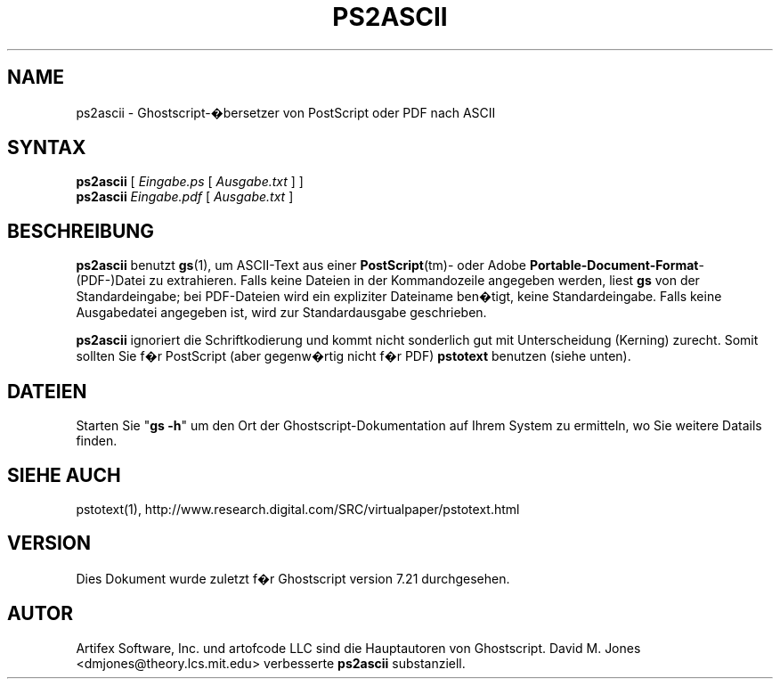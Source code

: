 .\" $Id: ps2ascii.1,v 1.3 2006/06/16 12:55:32 Arabidopsis Exp $
.\" Using encoding of the German (de_DE) translation: ISO-8859-1
.\" Translation by Tobias Burnus <burnus@gmx.de> and Thomas Hoffmann
.TH PS2ASCII 1 "8.Juli 2002" 7.21 "Ghostscript-Werkzeuge" \" -*- nroff -*-
.SH NAME
ps2ascii \- Ghostscript-�bersetzer von PostScript oder PDF nach ASCII
.SH SYNTAX
\fBps2ascii\fR [ \fIEingabe.ps\fR [ \fIAusgabe.txt\fR ] ]
.br
\fBps2ascii\fR \fIEingabe.pdf\fR [ \fIAusgabe.txt\fR ]
.SH BESCHREIBUNG
\fBps2ascii\fR benutzt \fBgs\fR(1), um ASCII-Text aus einer
\fBPostScript\fR(tm)- oder Adobe \fBPortable-Document-Format\fR-(PDF-)Datei zu extrahieren. Falls keine 
Dateien in der Kommandozeile angegeben werden,
liest \fBgs\fR von der Standardeingabe; bei PDF-Dateien wird ein expliziter
Dateiname ben�tigt, keine Standardeingabe. Falls keine Ausgabedatei angegeben
ist, wird zur Standardausgabe geschrieben.
.PP
\fBps2ascii\fR ignoriert die Schriftkodierung und kommt nicht sonderlich
gut mit Unterscheidung (Kerning) zurecht. Somit sollten Sie f�r PostScript
(aber gegenw�rtig nicht f�r PDF) \fBpstotext\fR benutzen (siehe unten).
.SH DATEIEN
Starten Sie "\fBgs -h\fR" um den Ort der Ghostscript-Dokumentation auf Ihrem System zu ermitteln, 
wo Sie weitere Datails finden.
.SH SIEHE AUCH
pstotext(1), http://www.research.digital.com/SRC/virtualpaper/pstotext.html
.SH VERSION
Dies Dokument wurde zuletzt f�r Ghostscript version 7.21 durchgesehen.
.SH AUTOR
Artifex Software, Inc. und artofcode LLC sind die
Hauptautoren von Ghostscript.
David M. Jones <dmjones@theory.lcs.mit.edu> verbesserte \fBps2ascii\fR
substanziell.
